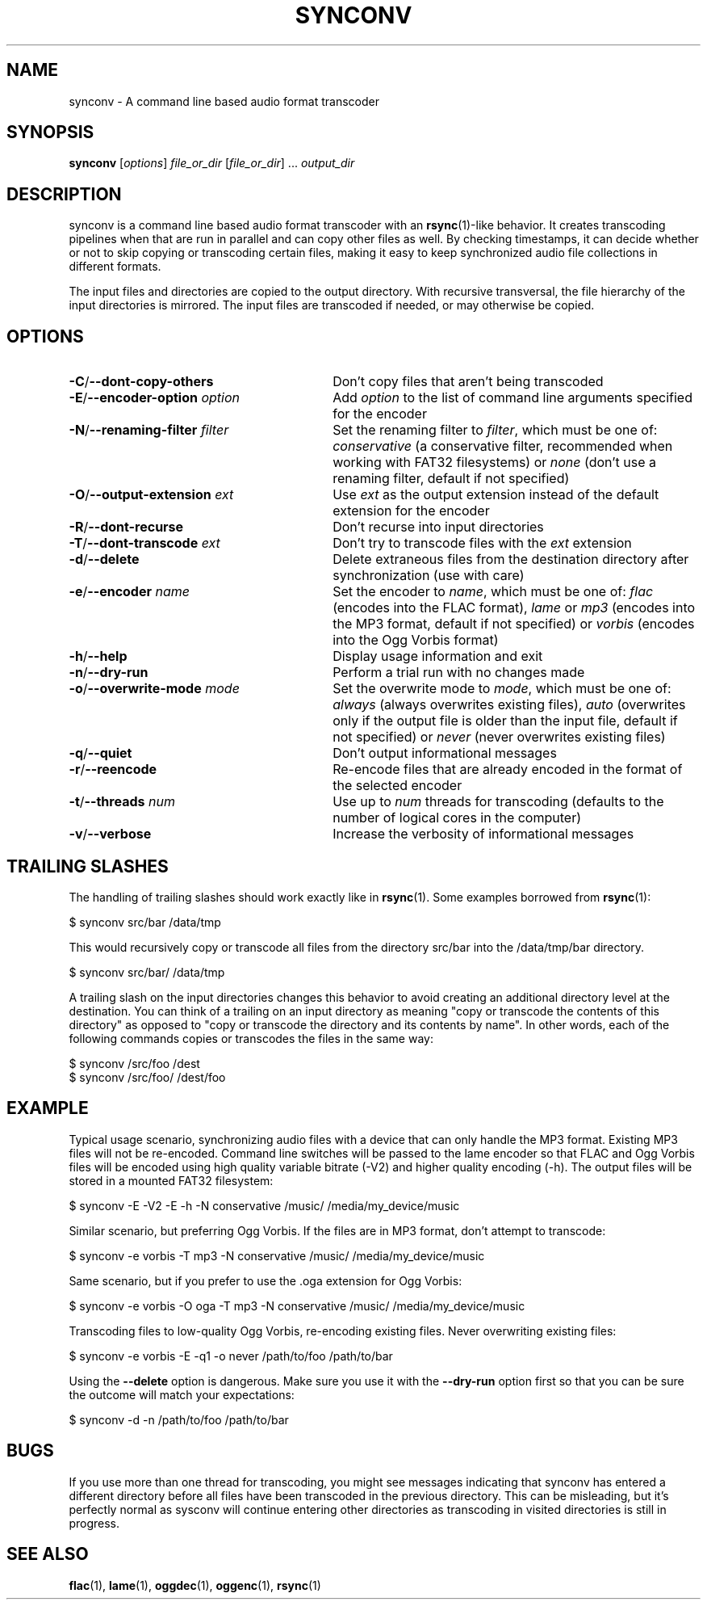 .TH SYNCONV 1 2013-02-10 "synconv" "synconv Manual"
.SH NAME
synconv \- A command line based audio format transcoder
.SH SYNOPSIS
.B synconv \fR[\fIoptions\fR] \fIfile_or_dir\fR [\fIfile_or_dir\fR] ... \fIoutput_dir\fR
.SH DESCRIPTION
synconv is a command line based audio format transcoder with an \fBrsync\fR(1)\(hylike behavior. It creates transcoding pipelines when that are run in parallel and can copy other files as well. By checking timestamps, it can decide whether or not to skip copying or transcoding certain files, making it easy to keep synchronized audio file collections in different formats.

The input files and directories are copied to the output directory. With recursive transversal, the file hierarchy of the input directories is mirrored. The input files are transcoded if needed, or may otherwise be copied.
.SH OPTIONS
.TP 30
.B \-C\fR/\fB\-\-dont\-copy\-others
Don't copy files that aren't being transcoded
.TP
.B \-E\fR/\fB\-\-encoder\-option \fIoption
Add \fIoption\fR to the list of command line arguments specified for the encoder
.TP
.B \-N\fR/\fB\-\-renaming\-filter \fIfilter
Set the renaming filter to \fIfilter\fR, which must be one of: \fIconservative\fR (a conservative filter, recommended when working with FAT32 filesystems) or \fInone\fR (don't use a renaming filter, default if not specified)
.TP
.B \-O\fR/\fB\-\-output\-extension \fIext
Use \fIext\fR as the output extension instead of the default extension for the encoder
.TP
.B \-R\fR/\fB\-\-dont\-recurse
Don't recurse into input directories
.TP
.B \-T\fR/\fB\-\-dont\-transcode \fIext
Don't try to transcode files with the \fIext\fR extension
.TP
.B \-d\fR/\fB\-\-delete
Delete extraneous files from the destination directory after synchronization (use with care)
.TP
.B \-e\fR/\fB\-\-encoder \fIname
Set the encoder to \fIname\fR, which must be one of: \fIflac\fR (encodes into the FLAC format), \fIlame\fR or \fImp3\fR (encodes into the MP3 format, default if not specified) or \fIvorbis\fR (encodes into the Ogg Vorbis format)
.TP
.B \-h\fR/\fB\-\-help
Display usage information and exit
.TP
.B \-n\fR/\fB\-\-dry\-run
Perform a trial run with no changes made
.TP
.B \-o\fR/\fB\-\-overwrite\-mode \fImode
Set the overwrite mode to \fImode\fR, which must be one of: \fIalways\fR (always overwrites existing files), \fIauto\fR (overwrites only if the output file is older than the input file, default if not specified) or \fInever\fR (never overwrites existing files)
.TP
.B \-q\fR/\fB\-\-quiet
Don't output informational messages
.TP
.B \-r\fR/\fB\-\-reencode
Re-encode files that are already encoded in the format of the selected encoder
.TP
.B \-t\fR/\fB\-\-threads \fInum
Use up to \fInum\fR threads for transcoding (defaults to the number of logical cores in the computer)
.TP
.B \-v\fR/\fB\-\-verbose
Increase the verbosity of informational messages
.SH TRAILING SLASHES
The handling of trailing slashes should work exactly like in \fBrsync\fR(1). Some examples borrowed from \fBrsync\fR(1):

.nf
$ synconv src/bar /data/tmp
.fi

This would recursively copy or transcode all files from the directory src/bar into the /data/tmp/bar directory.

.nf
$ synconv src/bar/ /data/tmp
.fi

.PP 
A trailing slash on the input directories changes this behavior to avoid creating an additional directory level at the destination. You can think of a trailing on an input directory as meaning \(dq\&copy or transcode the contents of this directory\(dq\& as opposed to \(dq\&copy or transcode the directory and its contents by name\(dq\&. In other words, each of the following commands copies or transcodes the files in the same way:

.nf
$ synconv /src/foo /dest
$ synconv /src/foo/ /dest/foo
.fi
.SH EXAMPLE
Typical usage scenario, synchronizing audio files with a device that can only handle the MP3 format. Existing MP3 files will not be re\(hyencoded. Command line switches will be passed to the lame encoder so that FLAC and Ogg Vorbis files will be encoded using high quality variable bitrate (\-V2) and higher quality encoding (\-h). The output files will be stored in a mounted FAT32 filesystem:

.nf
$ synconv \-E \-V2 \-E \-h \-N conservative /music/ /media/my_device/music
.fi

Similar scenario, but preferring Ogg Vorbis. If the files are in MP3 format, don't attempt to transcode:

.nf
$ synconv \-e vorbis \-T mp3 \-N conservative /music/ /media/my_device/music
.fi

Same scenario, but if you prefer to use the .oga extension for Ogg Vorbis:

.nf
$ synconv \-e vorbis \-O oga \-T mp3 \-N conservative /music/ /media/my_device/music
.fi

Transcoding files to low\-quality Ogg Vorbis, re\-encoding existing files. Never overwriting existing files:

.nf
$ synconv \-e vorbis \-E \-q1 \-o never /path/to/foo /path/to/bar
.fi

Using the \fB\-\-delete\fR option is dangerous. Make sure you use it with the \fB\-\-dry\-run\fR option first so that you can be sure the outcome will match your expectations:

.nf
$ synconv \-d \-n /path/to/foo /path/to/bar
.fi
.SH BUGS
If you use more than one thread for transcoding, you might see messages indicating that synconv has entered a different directory before all files have been transcoded in the previous directory. This can be misleading, but it's perfectly normal as sysconv will continue entering other directories as transcoding in visited directories is still in progress.
.SH SEE ALSO
.B flac\fR(1),
.B lame\fR(1),
.B oggdec\fR(1),
.B oggenc\fR(1),
.B rsync\fR(1)
